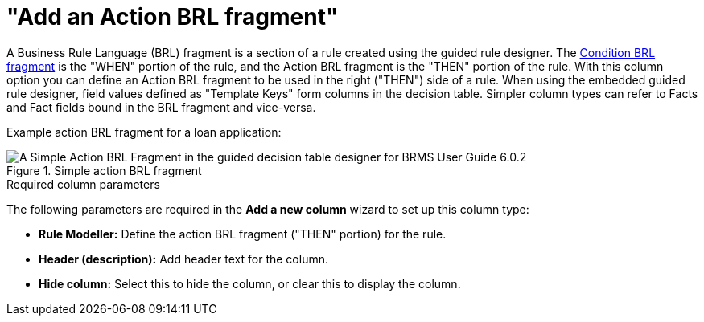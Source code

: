 [id='guided-decision-tables-columns-action-BRL-con']
= "Add an Action BRL fragment"

A Business Rule Language (BRL) fragment is a section of a rule created using the guided rule designer. The <<guided-decision-tables-columns-condition-BRL-con, Condition BRL fragment>> is the "WHEN" portion of the rule, and the Action BRL fragment is the "THEN" portion of the rule. With this column option you can define an Action BRL fragment to be used in the right ("THEN") side of a rule. When using the embedded guided rule designer, field values defined as "Template Keys" form columns in the decision table.
Simpler column types can refer to Facts and Fact fields bound in the BRL fragment and vice-versa.

Example action BRL fragment for a loan application:

.Simple action BRL fragment
image::guided-decision-tables-columns-action-BRL.png[A Simple Action BRL Fragment in the guided decision table designer for BRMS User Guide 6.0.2]

.Required column parameters
The following parameters are required in the *Add a new column* wizard to set up this column type:

* *Rule Modeller:* Define the action BRL fragment ("THEN" portion) for the rule.
* *Header (description):* Add header text for the column.
* *Hide column:* Select this to hide the column, or clear this to display the column.
